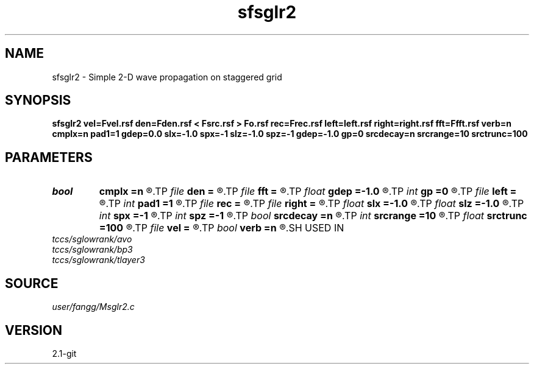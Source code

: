 .TH sfsglr2 1  "APRIL 2019" Madagascar "Madagascar Manuals"
.SH NAME
sfsglr2 \- Simple 2-D wave propagation on staggered grid
.SH SYNOPSIS
.B sfsglr2 vel=Fvel.rsf den=Fden.rsf < Fsrc.rsf > Fo.rsf rec=Frec.rsf left=left.rsf right=right.rsf fft=Ffft.rsf verb=n cmplx=n pad1=1 gdep=0.0 slx=-1.0 spx=-1 slz=-1.0 spz=-1 gdep=-1.0 gp=0 srcdecay=n srcrange=10 srctrunc=100
.SH PARAMETERS
.PD 0
.TP
.I bool   
.B cmplx
.B =n
.R  [y/n]	use complex FFT
.TP
.I file   
.B den
.B =
.R  	auxiliary input file name
.TP
.I file   
.B fft
.B =
.R  	auxiliary input file name
.TP
.I float  
.B gdep
.B =-1.0
.R  	recorder depth on grid
.TP
.I int    
.B gp
.B =0
.R  	recorder depth on index
.TP
.I file   
.B left
.B =
.R  	auxiliary input file name
.TP
.I int    
.B pad1
.B =1
.R  	padding factor on the first axis
.TP
.I file   
.B rec
.B =
.R  	auxiliary output file name
.TP
.I file   
.B right
.B =
.R  	auxiliary input file name
.TP
.I float  
.B slx
.B =-1.0
.R  	source location x
.TP
.I float  
.B slz
.B =-1.0
.R  	source location z
.TP
.I int    
.B spx
.B =-1
.R  	source location x (index)
.TP
.I int    
.B spz
.B =-1
.R  	source location z (index)
.TP
.I bool   
.B srcdecay
.B =n
.R  [y/n]	source decay
.TP
.I int    
.B srcrange
.B =10
.R  	source decay range
.TP
.I float  
.B srctrunc
.B =100
.R  	trunc source after srctrunc time (s)
.TP
.I file   
.B vel
.B =
.R  	auxiliary input file name
.TP
.I bool   
.B verb
.B =n
.R  [y/n]	verbosity
.SH USED IN
.TP
.I tccs/sglowrank/avo
.TP
.I tccs/sglowrank/bp3
.TP
.I tccs/sglowrank/tlayer3
.SH SOURCE
.I user/fangg/Msglr2.c
.SH VERSION
2.1-git
